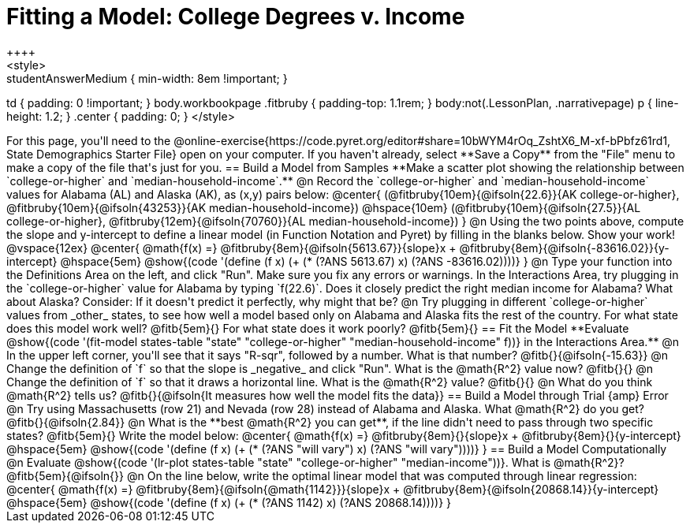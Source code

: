 = Fitting a Model: College Degrees v. Income
++++
<style>
.studentAnswerMedium { min-width: 8em !important; }
td { padding: 0 !important; }
body.workbookpage .fitbruby { padding-top: 1.1rem; }
body:not(.LessonPlan, .narrativepage) p { line-height: 1.2; }
.center { padding: 0; }
</style>
++++

For this page, you'll need to the @online-exercise{https://code.pyret.org/editor#share=10bWYM4rOq_ZshtX6_M-xf-bPbfz61rd1, State Demographics Starter File} open on your computer. If you haven't already, select **Save a Copy** from the "File" menu to make a copy of the file that's just for you.

== Build a Model from Samples

**Make a scatter plot showing the relationship between `college-or-higher` and `median-household-income`.**

@n Record the `college-or-higher` and `median-household-income` values for Alabama (AL) and Alaska (AK), as (x,y) pairs below:

@center{
 (@fitbruby{10em}{@ifsoln{22.6}}{AK college-or-higher}, @fitbruby{10em}{@ifsoln{43253}}{AK median-household-income}) @hspace{10em} (@fitbruby{10em}{@ifsoln{27.5}}{AL college-or-higher}, @fitbruby{12em}{@ifsoln{70760}}{AL median-household-income})
}

@n Using the two points above, compute the slope and y-intercept to define a linear model (in Function Notation and Pyret) by filling in the blanks below. Show your work!

@vspace{12ex}

@center{
 @math{f(x) =} @fitbruby{8em}{@ifsoln{5613.67}}{slope}x + @fitbruby{8em}{@ifsoln{-83616.02}}{y-intercept} @hspace{5em} @show{(code '(define (f x) (+ (* (?ANS 5613.67) x) (?ANS -83616.02))))}
}

@n Type your function into the Definitions Area on the left, and click "Run". Make sure you fix any errors or warnings. In the Interactions Area, try plugging in the `college-or-higher` value for Alabama by typing `f(22.6)`. Does it closely predict the right median income for Alabama? What about Alaska? Consider: If it doesn't predict it perfectly, why might that be?

@n Try plugging in different `college-or-higher` values from _other_ states, to see how well a model based only on Alabama and Alaska fits the rest of the country. For what state does this model work well? @fitb{5em}{} For what state does it work poorly? @fitb{5em}{}

== Fit the Model

**Evaluate @show{(code '(fit-model states-table "state" "college-or-higher" "median-household-income" f))} in the Interactions Area.**

@n In the upper left corner, you'll see that it says "R-sqr", followed by a number. What is that number? @fitb{}{@ifsoln{-15.63}}

@n Change the definition of `f` so that the slope is _negative_ and click "Run". What is the @math{R^2} value now? @fitb{}{}

@n Change the definition of `f` so that it draws a horizontal line. What is the @math{R^2} value? @fitb{}{}

@n What do you think @math{R^2} tells us? @fitb{}{@ifsoln{It measures how well the model fits the data}}

== Build a Model through Trial {amp} Error

@n Try using Massachusetts (row 21) and Nevada (row 28) instead of Alabama and Alaska. What @math{R^2} do you get? @fitb{}{@ifsoln{2.84}}

@n What is the **best @math{R^2} you can get**, if the line didn't need to pass through two specific states? @fitb{5em}{} Write the model below:

@center{
 @math{f(x) =} @fitbruby{8em}{}{slope}x + @fitbruby{8em}{}{y-intercept} @hspace{5em} @show{(code '(define (f x) (+ (* (?ANS "will vary") x) (?ANS "will vary"))))}
}

== Build a Model Computationally

@n Evaluate @show{(code '(lr-plot states-table "state" "college-or-higher" "median-income"))}. What is @math{R^2}? @fitb{5em}{@ifsoln{}}

@n On the line below, write the optimal linear model that was computed through linear regression:

@center{
 @math{f(x) =} @fitbruby{8em}{@ifsoln{@math{1142}}}{slope}x + @fitbruby{8em}{@ifsoln{20868.14}}{y-intercept} @hspace{5em} @show{(code '(define (f x) (+ (* (?ANS 1142) x) (?ANS 20868.14))))}
}

